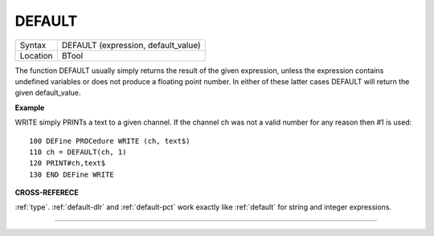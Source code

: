 ..  _default:

DEFAULT
=======

+----------+-------------------------------------------------------------------+
| Syntax   |  DEFAULT (expression, default\_value)                             |
+----------+-------------------------------------------------------------------+
| Location |  BTool                                                            |
+----------+-------------------------------------------------------------------+

The function DEFAULT usually simply returns the result of the given
expression, unless the expression contains undefined variables or does
not produce a floating point number. In either of these latter cases
DEFAULT will return the given default\_value.


**Example**

WRITE simply PRINTs a text to a given channel. If the channel ch was not
a valid number for any reason then #1 is used::

    100 DEFine PROCedure WRITE (ch, text$)
    110 ch = DEFAULT(ch, 1)
    120 PRINT#ch,text$
    130 END DEFine WRITE

**CROSS-REFERECE**

:ref:`type`. :ref:`default-dlr`
and :ref:`default-pct` work exactly like
:ref:`default` for string and integer expressions.

--------------


